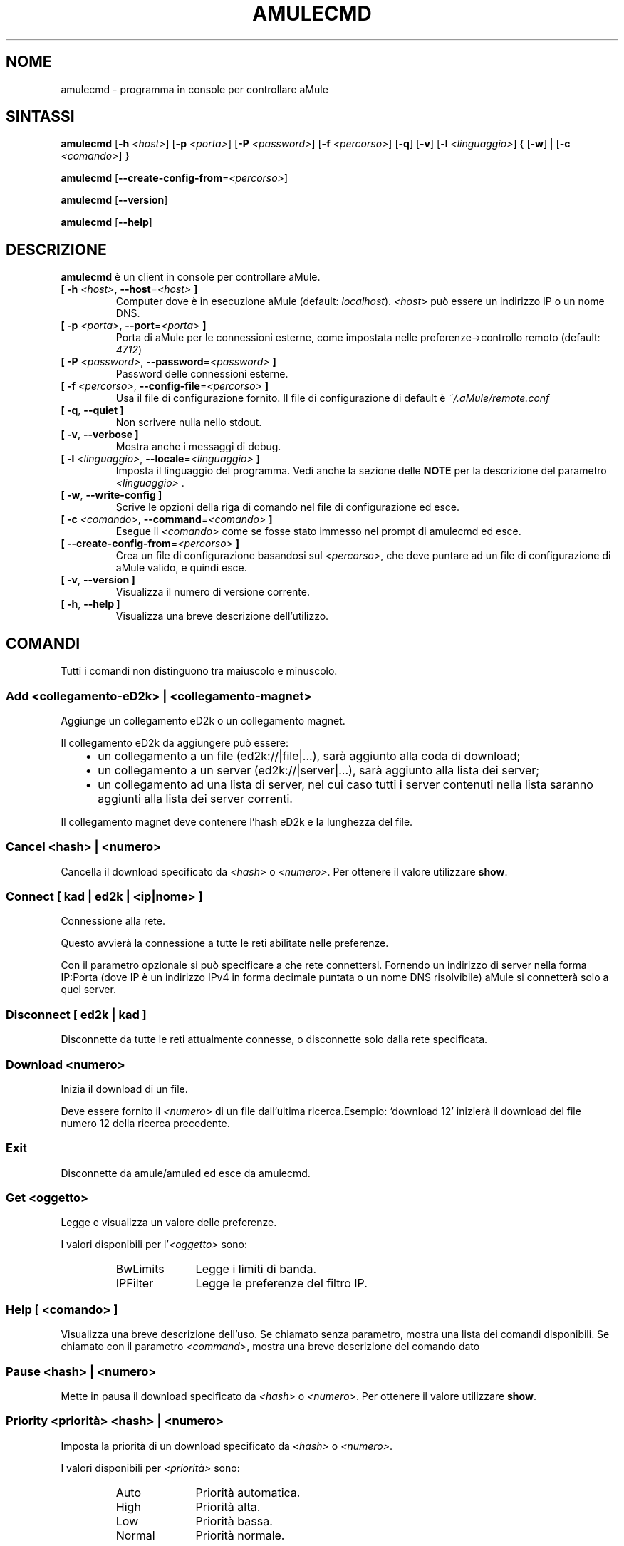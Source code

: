 .\"*******************************************************************
.\"
.\" This file was generated with po4a. Translate the source file.
.\"
.\"*******************************************************************
.TH AMULECMD 1 "Settembre 2016" "aMuleCmd v2.3.2" "Utilità di aMule"
.als B_untranslated B
.als RB_untranslated RB
.als SS_untranslated SS
.SH NOME
amulecmd \- programma in console per controllare aMule
.SH SINTASSI
.B_untranslated amulecmd
[\fB\-h\fP \fI<host>\fP] [\fB\-p\fP \fI<porta>\fP] [\fB\-P\fP
\fI<password>\fP] [\fB\-f\fP \fI<percorso>\fP]
.RB_untranslated [ \-q ]
.RB_untranslated [ \-v ]
[\fB\-l\fP \fI<linguaggio>\fP] {\fB \fP[\fB\-w\fP]\fB \fP|\fB \fP[\fB\-c\fP
\fI<comando>\fP]\fB \fP}

.B_untranslated amulecmd
[\fB\-\-create\-config\-from\fP=\fI<percorso>\fP]

.B_untranslated amulecmd
.RB_untranslated [ \-\-version ]

.B_untranslated amulecmd
.RB_untranslated [ \-\-help ]
.SH DESCRIZIONE
\fBamulecmd\fP è un client in console per controllare aMule.
.TP 
\fB[ \-h\fP \fI<host>\fP, \fB\-\-host\fP=\fI<host>\fP \fB]\fP
Computer dove è in esecuzione aMule (default:
\fIlocalhost\fP). \fI<host>\fP può essere un indirizzo IP o un nome DNS.
.TP 
\fB[ \-p\fP \fI<porta>\fP, \fB\-\-port\fP=\fI<porta>\fP \fB]\fP
Porta di aMule per le connessioni esterne, come impostata nelle
preferenze\->controllo remoto (default: \fI4712\fP)
.TP 
\fB[ \-P\fP \fI<password>\fP, \fB\-\-password\fP=\fI<password>\fP \fB]\fP
Password delle connessioni esterne.
.TP 
\fB[ \-f\fP \fI<percorso>\fP, \fB\-\-config\-file\fP=\fI<percorso>\fP \fB]\fP
Usa il file di configurazione fornito. Il file di configurazione di default
è \fI~/.aMule/remote.conf\fP
.TP 
.B_untranslated [ \-q\fR, \fB\-\-quiet ]\fR
Non scrivere nulla nello stdout.
.TP 
.B_untranslated [ \-v\fR, \fB\-\-verbose ]\fR
Mostra anche i messaggi di debug.
.TP 
\fB[ \-l\fP \fI<linguaggio>\fP, \fB\-\-locale\fP=\fI<linguaggio>\fP \fB]\fP
Imposta il linguaggio del programma. Vedi anche la sezione delle \fBNOTE\fP per
la descrizione del parametro \fI<linguaggio>\fP .
.TP 
.B_untranslated [ \-w\fR, \fB\-\-write\-config ]\fR
Scrive le opzioni della riga di comando nel file di configurazione ed esce.
.TP 
\fB[ \-c\fP \fI<comando>\fP, \fB\-\-command\fP=\fI<comando>\fP \fB]\fP
Esegue il \fI<comando>\fP come se fosse stato immesso nel prompt di
amulecmd ed esce.
.TP 
\fB[ \-\-create\-config\-from\fP=\fI<percorso>\fP \fB]\fP
Crea un file di configurazione basandosi sul \fI<percorso>\fP, che deve
puntare ad un file di configurazione di aMule valido, e quindi esce.
.TP 
.B_untranslated [ \-v\fR, \fB\-\-version ]\fR
Visualizza il numero di versione corrente.
.TP 
.B_untranslated [ \-h\fR, \fB\-\-help ]\fR
Visualizza una breve descrizione dell'utilizzo.
.SH COMANDI
Tutti i comandi non distinguono tra maiuscolo e minuscolo.
.SS "Add \fI<collegamento\-eD2k>\fP | \fI<collegamento\-magnet>\fP"
Aggiunge un collegamento eD2k o un collegamento magnet.

Il collegamento eD2k da aggiungere può essere:
.RS 3
.IP \(bu 2
un collegamento a un file (ed2k://|file|...), sarà aggiunto alla coda di
download;
.IP \(bu 2
un collegamento a un server (ed2k://|server|...), sarà aggiunto alla lista
dei server;
.IP \(bu 2
un collegamento ad una lista di server, nel cui caso tutti i server
contenuti nella lista saranno aggiunti alla lista dei server correnti.
.RE

Il collegamento magnet deve contenere l'hash eD2k e la lunghezza del file.
.SS "Cancel \fI<hash>\fP | \fI<numero>\fP"
Cancella il download specificato da \fI<hash>\fP o
\fI<numero>\fP. Per ottenere il valore utilizzare \fBshow\fP.
.SS "Connect [ \fIkad\fP | \fIed2k\fP | \fI<ip|nome>\fP ]"
Connessione alla rete.

Questo avvierà la connessione a tutte le reti abilitate nelle preferenze.

Con il parametro opzionale si può specificare a che rete
connettersi. Fornendo un indirizzo di server nella forma IP:Porta (dove IP è
un indirizzo IPv4 in forma decimale puntata o un nome DNS risolvibile) aMule
si connetterà solo a quel server.
.SS_untranslated Disconnect [ \fIed2k\fP | \fIkad\fP ]
Disconnette da tutte le reti attualmente connesse, o disconnette solo dalla
rete specificata.
.SS "Download \fI<numero>\fP"
Inizia il download di un file.

Deve essere fornito il \fI<numero>\fP di un file dall'ultima
ricerca.Esempio: `download 12' inizierà il download del file numero 12 della
ricerca precedente.
.SS_untranslated Exit
Disconnette da amule/amuled ed esce da amulecmd.
.SS "Get \fI<oggetto>\fP"
Legge e visualizza un valore delle preferenze.

I valori disponibili per l'\fI<oggetto>\fP sono:
.RS
.IP BwLimits 10
Legge i limiti di banda.
.IP IPFilter 10
Legge le preferenze del filtro IP.
.RE
.SS "Help [ \fI<comando>\fP ]"
Visualizza una breve descrizione dell'uso. Se chiamato senza parametro,
mostra una lista dei comandi disponibili. Se chiamato con il parametro
\fI<command>\fP, mostra una breve descrizione del comando dato
.SS "Pause \fI<hash>\fP | \fI<numero>\fP"
Mette in pausa il download specificato da \fI<hash>\fP o
\fI<numero>\fP. Per ottenere il valore utilizzare \fBshow\fP.
.SS "Priority \fI<priorità>\fP \fI<hash>\fP | \fI<numero>\fP"
Imposta la priorità di un download specificato da \fI<hash>\fP o
\fI<numero>\fP.

I valori disponibili per \fI<priorità>\fP sono:
.RS
.IP Auto 10
Priorità automatica.
.IP High 10
Priorità alta.
.IP Low 10
Priorità bassa.
.IP Normal 10
Priorità normale.
.RE
.SS_untranslated Progress
Mostra i progressi di una ricerca in corso.
.SS_untranslated Quit
Un sinonimo del comando \fBexit\fP.
.SS "Reload \fI<oggetto>\fP"
Ricarica un dato oggetto

I valori disponibili per l'\fI<oggetto>\fP sono:
.RS
.IP Shared 10
Ricarica la lista dei file condivisi.
.IP IPFilter 10
Ricarica la tabella dei filtri IP.
.RE
.SS_untranslated Reset
Cancella il log.
.SS_untranslated Results
Mostra i risultati dell'ultima ricerca.
.SS "Resume \fI<hash>\fP | \fI<numero>\fP"
Riprende il download specificato da \fI<hash>\fP o
\fI<numero>\fP. Per ottenere il valore utilizzare \fBshow\fP.
.SS "Search \fI<tipo>\fP \fI<parola\-chiave>\fP"
Esegue una ricerca per la data \fI<parola\-chiave>\fP. Il tipo della
ricerca e una parola chiave da cercare sono obbligatori. Esempio: `search
kad amule' esegue una ricerca sulla rete kad per `amule'.

Tipi di ricerca disponibili:
.RS
.IP Global 10
Esegue una ricerca globale.
.IP Kad 10
Esegue una ricerca sulla rete Kademlia.
.IP Local 10
Esegue una ricerca locale.
.RE
.SS "Set \fI<oggetto>\fP"
Imposta un dato valore di preferenza.

I valori disponibili per l'\fI<oggetto>\fP sono:
.RS
.IP BwLimits 10
Imposta i limiti di banda.
.IP IPFilter 10
Imposta le preferenze del filtro IP.
.RE
.SS "Show \fI<oggetto>\fP"
Mostra la coda di upload/download, la lista dei server o la lista dei file
condivisi.

I valori disponibili per l'\fI<oggetto>\fP sono:
.RS
.IP DL 10
Mostra la coda di download.
.IP Log 10
Mostra il log.
.IP Servers 10
Mostra la lista dei server.
.IP UL 10
Mostra la coda di upload.
.RE
.SS_untranslated Shutdown
Chiude il motore remoto in esecuzione (amule/amuled). Questo chiuderà anche
il cliente in formato testo, siccome è inutile senza un motore in
esecuzione.
.SS "Statistics [ \fI<numero>\fP ]"
Mostra l'albero delle statistiche.

Il \fI<numero>\fP opzionale, nell'intervallo 0\-255, può essere passato
come argomento a questo comando per indicare quante righe del ramo delle
versioni dei client devono essere mostrate. Indicando 0, o omettendo il
parametro significa `illimitato'.

Esempio: `statistics 5' mostrerà solo le prime 5 versioni per ogni tipo di
client.
.SS_untranslated Status
Mostra lo stato della connessione, le velocità correnti di up/download, ecc.
.SH NOTE
.SS Percorsi
Per tutte le opzioni che accettano un \fI<percorso>\fP, se il
\fIpercorso\fP non contiene una directory (ossia è solo un nome di file),
allora si assume che esso sia presente nella directory di configurazione di
aMule, \fI~/.aMule\fP.
.SS Linguaggi
Il parametro \fI<linguaggio>\fP per l'opzione \fB\-l\fP ha la forma
seguente:
\fIlinguaggio\fP[\fB_\fP\fILINGUAGGIO\fP][\fB.\fP\fIcodifica\fP][\fB@\fP\fImodificatore\fP] dove
\fIlinguaggio\fP è il linguaggio primario, \fILINGUAGGIO\fP è il
sottotipo/territorio, \fIcodifica\fP è l'insieme di caratteri usato e
\fImodificatore\fP consente all'utente di selezionare una specifica istanza dei
dati di localizzazione all'interno di una singola categoria.

Per esempio, le stringhe seguenti sono valide:
.RS
.RB_untranslated de
.br
.RB_untranslated de_DE
.br
.RB_untranslated de_DE.iso88591
.br
.RB_untranslated de_DE@euro
.br
.RB_untranslated de_DE.iso88591@euro
.RE

Sebbene tutte le stringhe sopra elencate sono accettate come definizioni di
linguaggio valide, \fIcodifica\fP e \fImodificatore\fP sono ancora inutilizzati.

In aggiunta al formato di cui sopra, si può anche specificare il nome
completo del linguaggio in inglese, e quindi \fB\-l german\fP è valido ed
equivalente a \fB\-l de_DE\fP.

Quando nessun linguaggio è definito in riga di comando o nel file di
configurazione, verrà usato il linguaggio di default del sistema.
.SH FILE
~/.aMule/remote.conf
.SH ESEMPIO
Di norma amulecmd sarà inizialmente eseguito come:
.PP
\fBamulecmd\fP \fB\-h\fP \fInomehost\fP \fB\-p\fP \fIportaEC\fP \fB\-P\fP \fIpasswordEC\fP \fB\-w\fP
.PP
o
.PP
\fBamulecmd\fP \fB\-\-create\-config\-from\fP=\fI/home/username/.aMule/amule.conf\fP
.PP
In questo modo la configurazione verrà salvata in
\fI$HOME/.aMule/remote.conf\fP, e le volte successive si dovrà solo digitare:

.B_untranslated amulecmd

Ma non è necessario seguire questo esempio.
.SH "SEGNALARE I BUG"
Per favore segnalare i bug nel nostro forum (\fIhttp://forum.amule.org/\fP) o
nel nostro bugtracker (\fIhttp://bugs.amule.org/\fP). Per favore non segnalare
i bug via posta elettronica, né nella nostra mailing list né direttamente a
qualunque membro del gruppo.
.SH COPYRIGHT
aMule e tutti i programmi di utilità correlati sono distribuiti in accordo
alla GNU General Public License.
.SH "VEDI ANCHE"
.B_untranslated amule\fR(1), \fBamuled\fR(1)
.SH AUTORE
Questa pagina del manuale è stata scritta da Vollstrecker
<amule@vollstreckernet.de>
.SH TRADUZIONE ITALIANA
Stefano Corti <iz0bbz@libero.it>
